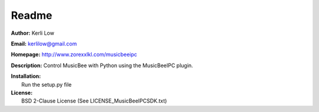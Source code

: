Readme
======

**Author:** Kerli Low

**Email:** kerlilow@gmail.com

**Homepage:** http://www.zorexxlkl.com/musicbeeipc

**Description:** Control MusicBee with Python using the MusicBeeIPC plugin.

| **Installation:**  
|     Run the setup.py file
    
| **License:**  
|     BSD 2-Clause License (See LICENSE_MusicBeeIPCSDK.txt)
